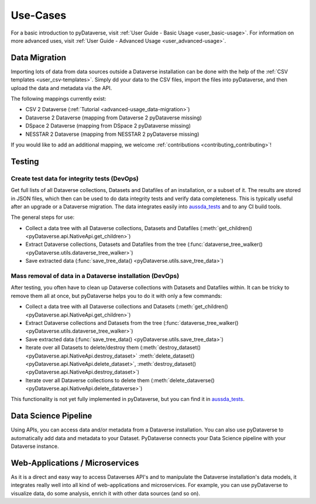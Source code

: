 .. _user_use-cases:

Use-Cases
=================

For a basic introduction to pyDataverse, visit
:ref:`User Guide - Basic Usage <user_basic-usage>`. For information on more advanced uses, visit :ref:`User Guide - Advanced Usage <user_advanced-usage>`.


.. _use-cases_data-migration:

Data Migration
-----------------------------

Importing lots of data from data sources outside a Dataverse installation can be done
with the help of the :ref:`CSV templates <user_csv-templates>`.
Simply dd your data to the CSV files, import the files into pyDataverse, and then
upload the data and metadata via the API.

The following mappings currently exist:

- CSV 2 Dataverse (:ref:`Tutorial <advanced-usage_data-migration>`)
- Dataverse 2 Dataverse (mapping from Dataverse 2 pyDataverse missing)
- DSpace 2 Dataverse (mapping from DSpace 2 pyDataverse missing)
- NESSTAR 2 Dataverse (mapping from NESSTAR 2 pyDataverse missing)

If you would like to add an additional mapping, we welcome
:ref:`contributions <contributing_contributing>`!


.. _use-cases_testing:

Testing
-----------------------------


.. _use-cases_testing_create-test-data:

Create test data for integrity tests (DevOps)
^^^^^^^^^^^^^^^^^^^^^^^^^^^^^^^^^^^^^^^^^^^^^^^^^^^^^^^^^^^^

Get full lists of all Dataverse collections, Datasets and Datafiles of an installation,
or a subset of it. The results are stored in JSON files, which then
can be used to do data integrity tests and verify data completeness.
This is typically useful after an upgrade or a Dataverse migration.
The data integrates easily into
`aussda_tests <https://github.com/AUSSDA/aussda_tests/>`_ and to any CI
build tools.

The general steps for use:

- Collect a data tree with all Dataverse collections, Datasets and Datafiles (:meth:`get_children() <pyDataverse.api.NativeApi.get_children>`)
- Extract Dataverse collections, Datasets and Datafiles from the tree (:func:`dataverse_tree_walker() <pyDataverse.utils.dataverse_tree_walker>`)
- Save extracted data (:func:`save_tree_data() <pyDataverse.utils.save_tree_data>`)


.. _use-cases_testing_mass-removal:

Mass removal of data in a Dataverse installation (DevOps)
^^^^^^^^^^^^^^^^^^^^^^^^^^^^^^^^^^^^^^^^^^^^^^^^^^^^^^^^^^^^

After testing, you often have to clean up Dataverse collections
with Datasets and Datafiles within. It can be
tricky to remove them all at once, but pyDataverse helps you to do it
with only a few commands:

- Collect a data tree with all Dataverse collections and Datasets (:meth:`get_children() <pyDataverse.api.NativeApi.get_children>`)
- Extract Dataverse collections and Datasets from the tree (:func:`dataverse_tree_walker() <pyDataverse.utils.dataverse_tree_walker>`)
- Save extracted data (:func:`save_tree_data() <pyDataverse.utils.save_tree_data>`)
- Iterate over all Datasets to delete/destroy them (:meth:`destroy_dataset() <pyDataverse.api.NativeApi.destroy_dataset>` :meth:`delete_dataset() <pyDataverse.api.NativeApi.delete_dataset>`, :meth:`destroy_dataset() <pyDataverse.api.NativeApi.destroy_dataset>`)
- Iterate over all Dataverse collections to delete them (:meth:`delete_dataverse() <pyDataverse.api.NativeApi.delete_dataverse>`)

This functionality is not yet fully implemented in pyDataverse,
but you can find it in
`aussda_tests <https://github.com/AUSSDA/aussda_tests/>`_.


.. _use-cases_data-science:

Data Science Pipeline
------------------------------------

Using APIs, you can access data and/or metadata from a Dataverse installation. You can also use pyDataverse to automatically add data and metadata to your Dataset. PyDataverse connects your Data Science pipeline with your Dataverse instance.


.. _use-cases_microservices:

Web-Applications / Microservices
------------------------------------------

As it is a direct and easy way to access Dataverses API's and
to manipulate the Dataverse installation's data models, it integrates really well into
all kind of web-applications and microservices. For example, you can use pyDataverse to
visualize data, do some analysis, enrich it with other data
sources (and so on).
